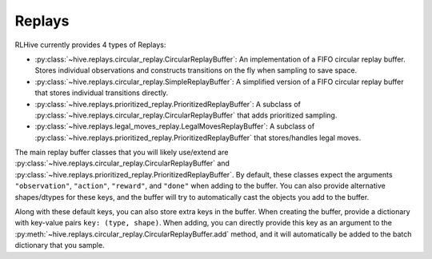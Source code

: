 .. _replays:

Replays
==================

RLHive currently provides 4 types of Replays:

* :py:class:`~hive.replays.circular_replay.CircularReplayBuffer`: An implementation
  of a FIFO circular replay buffer. Stores individual observations and constructs
  transitions on the fly when sampling to save space.
* :py:class:`~hive.replays.circular_replay.SimpleReplayBuffer`: A simplified version
  of a FIFO circular replay buffer that stores individual transitions directly.
* :py:class:`~hive.replays.prioritized_replay.PrioritizedReplayBuffer`: A subclass
  of :py:class:`~hive.replays.circular_replay.CircularReplayBuffer` that adds 
  prioritized sampling.
* :py:class:`~hive.replays.legal_moves_replay.LegalMovesReplayBuffer`: A subclass
  of :py:class:`~hive.replays.prioritized_replay.PrioritizedReplayBuffer` that 
  stores/handles legal moves.

The main replay buffer classes that you will likely use/extend are
:py:class:`~hive.replays.circular_replay.CircularReplayBuffer` and
:py:class:`~hive.replays.prioritized_replay.PrioritizedReplayBuffer`.
By default, these classes expect the arguments ``"observation"``, ``"action"``,
``"reward"``, and ``"done"`` when adding to the buffer. You can also provide alternative
shapes/dtypes for these keys, and the buffer will try to automatically cast the objects
you add to the buffer. 

Along with these default keys, you can also store extra keys in the buffer. When
creating the buffer, provide a dictionary with key-value pairs ``key: (type, shape)``.
When adding, you can directly provide this key as an argument to the 
:py:meth:`~hive.replays.circular_replay.CircularReplayBuffer.add` method, and it will
automatically be added to the batch dictionary that you sample.
